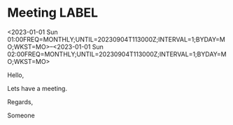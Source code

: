* Meeting                                                                :LABEL:
  <2023-01-01 Sun 01:00FREQ=MONTHLY;UNTIL=20230904T113000Z;INTERVAL=1;BYDAY=MO;WKST=MO>--<2023-01-01 Sun 02:00FREQ=MONTHLY;UNTIL=20230904T113000Z;INTERVAL=1;BYDAY=MO;WKST=MO>
  :PROPERTIES:
  :ID: 123
  :CALENDAR: outlook
  :LOCATION: Somewhere
  :ORGANIZER: Someone (someone@outlook.com)
  :ATTENDEES: test@test.com, test2@test.com
  :URL: www.test.com
  :END:
  Hello,

  Lets have a meeting.

  Regards,


  Someone
